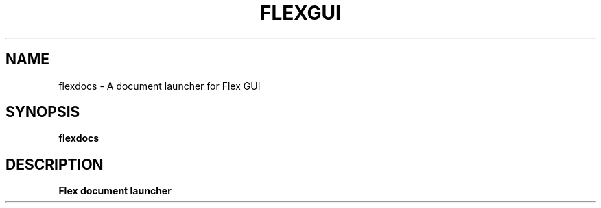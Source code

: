 .TH FLEXGUI 1 "August 2025" Linux "Flex Doucument Launcher"
.SH NAME
flexdocs - A document launcher for Flex GUI
.SH SYNOPSIS
.B flexdocs
.SH DESCRIPTION
.B Flex document launcher

